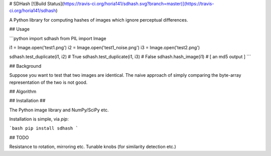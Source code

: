 # SDHash [![Build Status](https://travis-ci.org/horia141/sdhash.svg?branch=master)](https://travis-ci.org/horia141/sdhash)

A Python library for computing hashes of images which ignore perceptual differences.

## Usage

```python
import sdhash
from PIL import Image

i1 = Image.open('test1.png')
i2 = Image.open('test1_noise.png')
i3 = Image.open('test2.png')

sdhash.test_duplicate(i1, i2) # True
sdhash.test_duplicate(i1, i3) # False
sdhash.hash_image(i1) # [ an md5 output ]
```

## Background

Suppose you want to test that two images are identical. The naive approach of simply comparing the byte-array representation of the two is not good.

## Algorithm

## Installation ##

The Python image library and NumPy/SciPy etc.

Installation is simple, via `pip`:

```bash
pip install sdhash
```

## TODO

Resistance to rotation, mirroring etc.
Tunable knobs (for similarity detection etc.)


